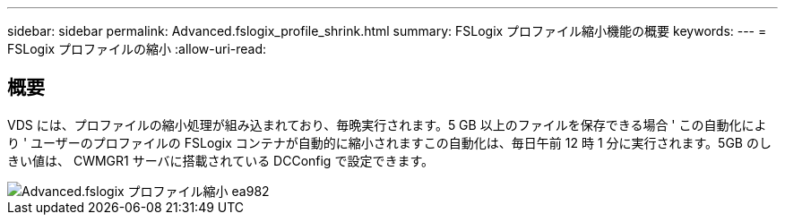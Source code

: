 ---
sidebar: sidebar 
permalink: Advanced.fslogix_profile_shrink.html 
summary: FSLogix プロファイル縮小機能の概要 
keywords:  
---
= FSLogix プロファイルの縮小
:allow-uri-read: 




== 概要

VDS には、プロファイルの縮小処理が組み込まれており、毎晩実行されます。5 GB 以上のファイルを保存できる場合 ' この自動化により ' ユーザーのプロファイルの FSLogix コンテナが自動的に縮小されますこの自動化は、毎日午前 12 時 1 分に実行されます。5GB のしきい値は、 CWMGR1 サーバに搭載されている DCConfig で設定できます。

image::Advanced.fslogix_profile_shrink-ea982.png[Advanced.fslogix プロファイル縮小 ea982]
